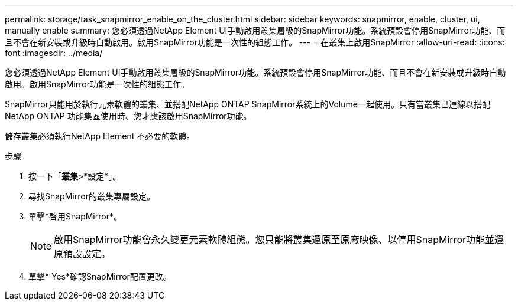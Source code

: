 ---
permalink: storage/task_snapmirror_enable_on_the_cluster.html 
sidebar: sidebar 
keywords: snapmirror, enable, cluster, ui, manually enable 
summary: 您必須透過NetApp Element UI手動啟用叢集層級的SnapMirror功能。系統預設會停用SnapMirror功能、而且不會在新安裝或升級時自動啟用。啟用SnapMirror功能是一次性的組態工作。 
---
= 在叢集上啟用SnapMirror
:allow-uri-read: 
:icons: font
:imagesdir: ../media/


[role="lead"]
您必須透過NetApp Element UI手動啟用叢集層級的SnapMirror功能。系統預設會停用SnapMirror功能、而且不會在新安裝或升級時自動啟用。啟用SnapMirror功能是一次性的組態工作。

SnapMirror只能用於執行元素軟體的叢集、並搭配NetApp ONTAP SnapMirror系統上的Volume一起使用。只有當叢集已連線以搭配NetApp ONTAP 功能集區使用時、您才應該啟用SnapMirror功能。

儲存叢集必須執行NetApp Element 不必要的軟體。

.步驟
. 按一下「*叢集*>*設定*」。
. 尋找SnapMirror的叢集專屬設定。
. 單擊*啓用SnapMirror*。
+

NOTE: 啟用SnapMirror功能會永久變更元素軟體組態。您只能將叢集還原至原廠映像、以停用SnapMirror功能並還原預設設定。

. 單擊* Yes*確認SnapMirror配置更改。

